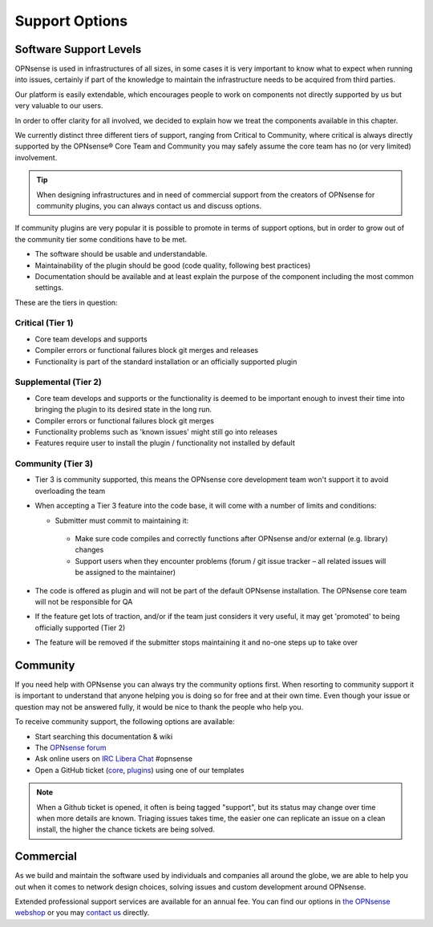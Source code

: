 ===============
Support Options
===============

.. image:: images/support-1024x492.jpg


Software Support Levels
------------------------

OPNsense is used in infrastructures of all sizes, in some cases it is very important to know what to expect when running into
issues, certainly if part of the knowledge to maintain the infrastructure needs to be acquired from third parties.

Our platform is easily extendable, which encourages people to work on components not directly supported by us but very valuable
to our users.

In order to offer clarity for all involved, we decided to explain how we treat the components available in this chapter.

We currently distinct three different tiers of support, ranging from Critical to Community, where critical is always directly supported
by the OPNsense® Core Team and Community you may safely assume the core team has no (or very limited) involvement.

.. Tip::

    When designing infrastructures and in need of commercial support from the creators of OPNsense for community plugins,
    you can always contact us and discuss options.


If community plugins are very popular it is possible to promote in terms of support options, but in order to grow out of
the community tier some conditions have to be met.

* The software should be usable and understandable.
* Maintainability of the plugin should be good (code quality, following best practices)
* Documentation should be available and at least explain the purpose of the component including the most common settings.

These are the tiers in question:

Critical (Tier 1)
============================================
* Core team develops and supports
* Compiler errors or functional failures block git merges and releases
* Functionality is part of the standard installation or an officially supported plugin

Supplemental (Tier 2)
=====================================================
* Core team develops and supports or the functionality is deemed to be important enough to invest their time into bringing the plugin to its desired state in the long run.
* Compiler errors or functional failures block git merges
* Functionality problems such as 'known issues' might still go into releases
* Features require user to install the plugin / functionality not installed by default

Community (Tier 3)
============================
- Tier 3 is community supported, this means the OPNsense core development team won't support it to avoid overloading the team
- When accepting a Tier 3 feature into the code base, it will come with a number of limits and conditions:

  *  Submitter must commit to maintaining it:

    - Make sure code compiles and correctly functions after OPNsense and/or external (e.g. library) changes
    - Support users when they encounter problems (forum / git issue tracker – all related issues will be assigned to the maintainer)

- The code is offered as plugin and will not be part of the default OPNsense installation. The OPNsense core team will not be responsible for QA
- If the feature get lots of traction, and/or if the team just considers it very useful, it may get 'promoted' to being officially supported (Tier 2)
- The feature will be removed if the submitter stops maintaining it and no-one steps up to take over


Community
---------
If you need help with OPNsense you can always try the community options first.
When resorting to community support it is important to understand that anyone
helping you is doing so for free and at their own time. Even though your issue or
question may not be answered fully, it would be nice to thank the people who
help you.

To receive community support, the following options are available:

* Start searching this documentation & wiki
* The `OPNsense forum <https://forum.opnsense.org>`__
* Ask online users on `IRC Libera Chat <https://libera.chat/>`__ #opnsense
* Open a GitHub ticket (`core <https://github.com/opnsense/core/issues>`__, `plugins <https://github.com/opnsense/plugins/issues>`__) using one of our templates

.. Note::

    When a Github ticket is opened, it often is being tagged "support", but its status may change over time when more details
    are known. Triaging issues takes time, the easier one can replicate an issue on a clean install, the higher the chance
    tickets are being solved.


Commercial
----------

As we build and maintain the software used by individuals and companies all around the globe, we are able to help you
out when it comes to network design choices, solving issues and custom development around OPNsense.

Extended professional support services are available for an annual fee.
You can find our options in `the OPNsense webshop <https://shop.opnsense.com/product-categorie/support/>`__
or you may `contact us <https://shop.opnsense.com/contact-us/>`__ directly.
